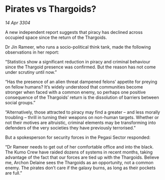 * Pirates vs Thargoids?

/14 Apr 3304/

A new independent report suggests that piracy has declined across occupied space since the return of the Thargoids. 

Dr Jin Rameer, who runs a socio-political think tank, made the following observations in her report: 

“Statistics show a significant reduction in piracy and criminal behaviour since the Thargoid presence was confirmed. But the reason has not come under scrutiny until now.” 

“Has the presence of an alien threat dampened felons’ appetite for preying on fellow humans? It’s widely understood that communities become stronger when faced with a common enemy, so perhaps one positive consequence of the Thargoids’ return is the dissolution of barriers between social groups.” 

“Alternatively, those attracted to piracy may find a greater – and less morally troubling – thrill in turning their weapons on non-human targets. Whether or not their motives are altruistic, criminal elements may be transforming into defenders of the very societies they have previously terrorised.” 

But a spokesperson for security forces in the Pegasi Sector responded: 

“Dr Rameer needs to get out of her comfortable office and into the black. The Kumo Crew have raided dozens of systems in recent months, taking advantage of the fact that our forces are tied up with the Thargoids. Believe me, Archon Delaine sees the Thargoids as an opportunity, not a common enemy. The pirates don’t care if the galaxy burns, as long as their pockets are full.”